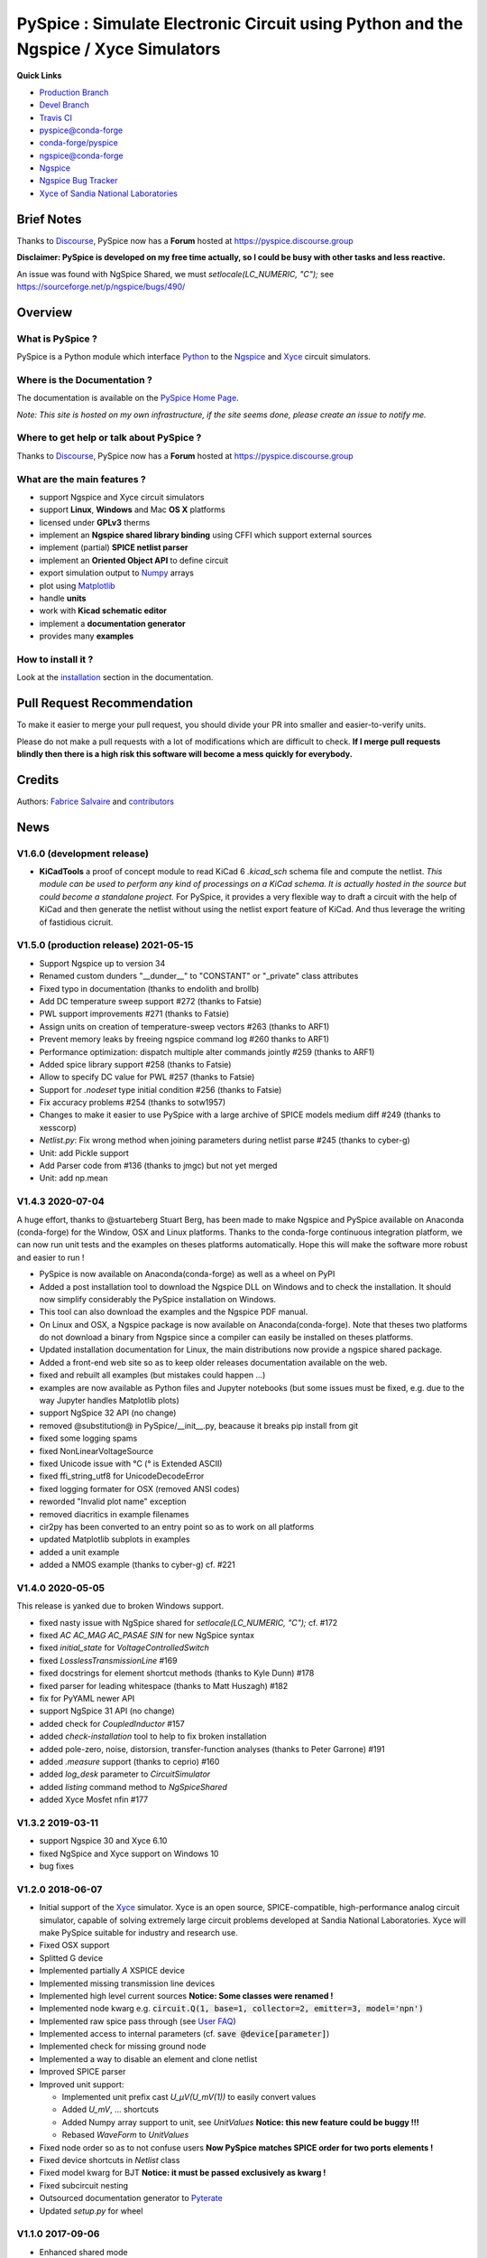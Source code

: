 .. -*- Mode: rst -*-

.. -*- Mode: rst -*-

.. |PySpiceUrl| replace:: https://pyspice.fabrice-salvaire.fr

.. |PySpiceHomePage| replace:: PySpice Home Page
.. _PySpiceHomePage: https://pyspice.fabrice-salvaire.fr


.. |PySpice@github| replace:: https://github.com/FabriceSalvaire/PySpice


.. |PySpice@pypi| replace:: https://pypi.python.org/pypi/PySpice


.. |PySpice@anaconda| replace:: https://anaconda.org/conda-forge/pyspice

.. |PySpice@fs-anaconda| replace:: https://anaconda.org/fabricesalvaire/pyspice

.. |Anaconda Version| image:: https://anaconda.org/conda-forge/pyspice/badges/version.svg
   :target: https://anaconda.org/conda-forge/pyspice/badges/version.svg
   :alt: Anaconda last version

.. |Anaconda Downloads| image:: https://anaconda.org/conda-forge/pyspice/badges/downloads.svg
   :target: https://anaconda.org/conda-forge/pyspice/badges/downloads.svg
   :alt: Anaconda donwloads


.. |Pypi Version| image:: https://img.shields.io/pypi/v/PySpice.svg
   :target: https://pypi.python.org/pypi/PySpice
   :alt: PySpice last version

.. |Pypi License| image:: https://img.shields.io/pypi/l/PySpice.svg
   :target: https://pypi.python.org/pypi/PySpice
   :alt: PySpice license

.. |Pypi Python Version| image:: https://img.shields.io/pypi/pyversions/PySpice.svg
   :target: https://pypi.python.org/pypi/PySpice
   :alt: PySpice python version


.. |Tavis CI master| image:: https://travis-ci.com/FabriceSalvaire/PySpice.svg?branch=master
   :target: https://travis-ci.com/FabriceSalvaire/PySpice
   :alt: PySpice build status @travis-ci.org
.. -*- Mode: rst -*-

.. _CFFI: http://cffi.readthedocs.org/en/latest/
.. _Circuit_macros: http://ece.uwaterloo.ca/~aplevich/Circuit_macros
.. _IPython: http://ipython.org
.. _Kicad: http://www.kicad-pcb.org
.. _Matplotlib: http://matplotlib.org
.. _Modelica: http://www.modelica.org
.. _Ngspice: http://ngspice.sourceforge.net
.. _Numpy: http://www.numpy.org
.. _PyPI: https://pypi.python.org/pypi
.. _Pyterate: https://github.com/FabriceSalvaire/Pyterate
.. _Python: http://python.org
.. _Sphinx: http://sphinx-doc.org
.. _Tikz: http://www.texample.net/tikz
.. _Xyce: https://xyce.sandia.gov

.. |CFFI| replace:: CFFI
.. |Circuit_macros| replace:: Circuit_macros
.. |IPython| replace:: IPython
.. |Kicad| replace:: Kicad
.. |Matplotlib| replace:: Matplotlib
.. |Modelica| replace:: Modelica
.. |Ngspice| replace:: Ngspice
.. |Numpy| replace:: Numpy
.. |PyPI| replace:: PyPI
.. |Pyterate| replace:: Pyterate
.. |Python| replace:: Python
.. |Sphinx| replace:: Sphinx
.. |Tikz| replace:: Tikz
.. |Xyce| replace:: Xyce

=====================================================================================
 PySpice : Simulate Electronic Circuit using Python and the Ngspice / Xyce Simulators
=====================================================================================

|Pypi License|
|Pypi Python Version|

|Pypi Version|

|Anaconda Version|
|Anaconda Downloads|

|Tavis CI master|

**Quick Links**

* `Production Branch <https://github.com/FabriceSalvaire/PySpice/tree/master>`_
* `Devel Branch <https://github.com/FabriceSalvaire/PySpice/tree/devel>`_
* `Travis CI <https://travis-ci.com/github/FabriceSalvaire/PySpice>`_
* `pyspice@conda-forge <https://github.com/conda-forge/pyspice-feedstock>`_
* `conda-forge/pyspice <https://anaconda.org/conda-forge/pyspice>`_
* `ngspice@conda-forge <https://github.com/conda-forge/ngspice-feedstock>`_
* `Ngspice <http://ngspice.sourceforge.net>`_
* `Ngspice Bug Tracker <https://sourceforge.net/p/ngspice/bugs>`_
* `Xyce of Sandia National Laboratories <https://xyce.sandia.gov>`_

Brief Notes
===========

Thanks to `Discourse <https://www.discourse.org>`_, PySpice now has a **Forum** hosted at https://pyspice.discourse.group

**Disclaimer: PySpice is developed on my free time actually, so I could be busy with other tasks and less reactive.**

An issue was found with NgSpice Shared, we must `setlocale(LC_NUMERIC, "C");` see https://sourceforge.net/p/ngspice/bugs/490/

Overview
========

What is PySpice ?
-----------------

PySpice is a Python module which interface |Python|_ to the |Ngspice|_ and |Xyce|_ circuit simulators.

Where is the Documentation ?
----------------------------

The documentation is available on the |PySpiceHomePage|_.

*Note: This site is hosted on my own infrastructure, if the site seems done, please create an issue to notify me.*

Where to get help or talk about PySpice ?
-----------------------------------------

Thanks to `Discourse <https://www.discourse.org>`_, PySpice now has a **Forum** hosted at https://pyspice.discourse.group

What are the main features ?
----------------------------

* support Ngspice and Xyce circuit simulators
* support **Linux**, **Windows** and Mac **OS X** platforms
* licensed under **GPLv3** therms
* implement an **Ngspice shared library binding** using CFFI which support external sources
* implement (partial) **SPICE netlist parser**
* implement an **Oriented Object API** to define circuit
* export simulation output to |Numpy|_ arrays
* plot using |Matplotlib|_
* handle **units**
* work with **Kicad schematic editor**
* implement a **documentation generator**
* provides many **examples**

How to install it ?
-------------------

Look at the `installation <https://pyspice.fabrice-salvaire.fr/releases/latest/installation.html>`_ section in the documentation.

Pull Request Recommendation
===========================

To make it easier to merge your pull request, you should divide your PR into smaller and easier-to-verify units.

Please do not make a pull requests with a lot of modifications which are difficult to check.  **If I merge
pull requests blindly then there is a high risk this software will become a mess quickly for everybody.**

Credits
=======

Authors: `Fabrice Salvaire <http://fabrice-salvaire.fr>`_ and `contributors <https://github.com/FabriceSalvaire/PySpice/blob/master/CONTRIBUTORS.md>`_

News
====

.. -*- Mode: rst -*-


.. no title here

V1.6.0 (development release)
----------------------------

* **KiCadTools** a proof of concept module to read KiCad 6
  `.kicad_sch` schema file and compute the netlist.  *This module can
  be used to perform any kind of processings on a KiCad schema.  It is
  actually hosted in the source but could become a standalone
  project.* For PySpice, it provides a very flexible way to draft a
  circuit with the help of KiCad and then generate the netlist without
  using the netlist export feature of KiCad.  And thus leverage the
  writing of fastidious cicruit.

V1.5.0 (production release) 2021-05-15
--------------------------------------

* Support Ngspice up to version 34
* Renamed custom dunders "__dunder__" to "CONSTANT" or "_private" class attributes
* Fixed typo in documentation (thanks to endolith and brollb)
* Add DC temperature sweep support #272 (thanks to Fatsie)
* PWL support improvements #271 (thanks to Fatsie)
* Assign units on creation of temperature-sweep vectors #263 (thanks to ARF1)
* Prevent memory leaks by freeing ngspice command log #260  thanks to ARF1)
* Performance optimization: dispatch multiple alter commands jointly #259 (thanks to ARF1)
* Added spice library support #258  (thanks to Fatsie)
* Allow to specify DC value for PWL #257 (thanks to Fatsie)
* Support for `.nodeset` type initial condition #256 (thanks to Fatsie)
* Fix accuracy problems #254 (thanks to sotw1957)
* Changes to make it easier to use PySpice with a large archive of SPICE models medium diff #249 (thanks to xesscorp)
* `Netlist.py`: Fix wrong method when joining parameters during netlist parse #245 (thanks to cyber-g)
* Unit: add Pickle support
* Add Parser code from #136 (thanks to jmgc) but not yet merged
* Unit: add np.mean

V1.4.3 2020-07-04
-----------------

A huge effort, thanks to @stuarteberg Stuart Berg, has been made to make Ngspice and PySpice
available on Anaconda (conda-forge) for the Window, OSX and Linux platforms.  Thanks to the
conda-forge continuous integration platform, we can now run unit tests and the examples on theses
platforms automatically.  Hope this will make the software more robust and easier to run !

* PySpice is now available on Anaconda(conda-forge) as well as a wheel on PyPI
* Added a post installation tool to download the Ngspice DLL on Windows and to check the installation.
  It should now simplify considerably the PySpice installation on Windows.
* This tool can also download the examples and the Ngspice PDF manual.
* On Linux and OSX, a Ngspice package is now available on Anaconda(conda-forge).
  Note that theses two platforms do not download a binary from Ngspice since a compiler can easily be installed on theses platforms.
* Updated installation documentation for Linux, the main distributions now provide a ngspice shared package.

* Added a front-end web site so as to keep older releases documentation available on the web.
* fixed and rebuilt all examples (but mistakes could happen ...)
* examples are now available as Python files and Jupyter notebooks
  (but some issues must be fixed, e.g. due to the way Jupyter handles Matplotlib plots)

* support NgSpice 32 API (no change)
* removed @substitution@ in PySpice/__init__.py, beacause it breaks pip install from git
* fixed some logging spams
* fixed NonLinearVoltageSource
* fixed Unicode issue with °C (° is Extended ASCII)
* fixed ffi_string_utf8 for UnicodeDecodeError
* fixed logging formater for OSX (removed ANSI codes)
* reworded "Invalid plot name" exception
* removed diacritics in example filenames
* cir2py has been converted to an entry point so as to work on all platforms
* updated Matplotlib subplots in examples
* added a unit example
* added a NMOS example (thanks to cyber-g) cf. #221

V1.4.0 2020-05-05
-----------------

This release is yanked due to broken Windows support.

* fixed nasty issue with NgSpice shared for `setlocale(LC_NUMERIC, "C");` cf. #172
* fixed `AC AC_MAG AC_PASAE SIN` for new NgSpice syntax
* fixed `initial_state` for `VoltageControlledSwitch`
* fixed `LosslessTransmissionLine` #169
* fixed docstrings for element shortcut methods (thanks to Kyle Dunn) #178
* fixed parser for leading whitespace (thanks to Matt Huszagh) #182
* fix for PyYAML newer API
* support NgSpice 31 API (no change)
* added check for `CoupledInductor` #157
* added `check-installation` tool to help to fix broken installation
* added pole-zero, noise, distorsion, transfer-function analyses (thanks to Peter Garrone) #191
* added `.measure` support (thanks to ceprio) #160
* added `log_desk` parameter to `CircuitSimulator`
* added `listing` command method to `NgSpiceShared`
* added Xyce Mosfet nfin #177

V1.3.2  2019-03-11
------------------

* support Ngspice 30 and Xyce 6.10
* fixed NgSpice and Xyce support on Windows 10
* bug fixes

V1.2.0 2018-06-07
-----------------

* Initial support of the |Xyce|_ simulator.  Xyce is an open source, SPICE-compatible,
  high-performance analog circuit simulator, capable of solving extremely large circuit problems
  developed at Sandia National Laboratories.  Xyce will make PySpice suitable for industry and
  research use.
* Fixed OSX support
* Splitted G device
* Implemented partially `A` XSPICE device
* Implemented missing transmission line devices
* Implemented high level current sources
  **Notice: Some classes were renamed !**
* Implemented node kwarg e.g. :code:`circuit.Q(1, base=1, collector=2, emitter=3, model='npn')`
* Implemented raw spice pass through (see `User FAQ </faq.html>`_)
* Implemented access to internal parameters (cf. :code:`save @device[parameter]`)
* Implemented check for missing ground node
* Implemented a way to disable an element and clone netlist
* Improved SPICE parser
* Improved unit support:

  * Implemented unit prefix cast `U_μV(U_mV(1))` to easily convert values
  * Added `U_mV`, ... shortcuts
  * Added Numpy array support to unit, see `UnitValues` **Notice: this new feature could be buggy !!!**
  * Rebased `WaveForm` to `UnitValues`

* Fixed node order so as to not confuse users **Now PySpice matches SPICE order for two ports elements !**
* Fixed device shortcuts in `Netlist` class
* Fixed model kwarg for BJT **Notice: it must be passed exclusively as kwarg !**
* Fixed subcircuit nesting
* Outsourced documentation generator to |Pyterate|_
* Updated `setup.py` for wheel

.. :ref:`user-faq-page`

V1.1.0 2017-09-06
-----------------

* Enhanced shared mode
* Shared mode is now set as default on Linux

V1.0.0 2017-09-06
-----------------

* Bump version to v1.0.0 since it just works!
* Support Windows platform using Ngspice shared mode
* Fixed shared mode
* Fixed and completed Spice parser : tested on example's libraries

V0.4.2
------

* Fixed Spice parser for lower case device prefix.

V0.4.0 2017-07-31
-----------------

* Git repository cleanup: filtered generated doc and useless files so as to shrink the repository size.
* Improved documentation generator: Implemented :code:`format` for RST content and Tikz figure.
* Improved unit support: It implements now the International System of Units.
  And we can now use unit helper like :code:`u_mV` or compute the value of :code:`1.2@u_kΩ / 2@u_mA`.
  The relevant documentation is on this `page <api/PySpice/Unit.html>`_.
* Added the Simulation instance to the Analysis class.
* Refactored simulation parameters as classes.

V0.3.2 2017-02-22
-----------------

* fixed CCCS and CCVS

V0.3.1 2017-02-22
-----------------

* fixed ngspice shared

V0.3.0 2015-12-08
-----------------

* Added an example to show how to use the NgSpice Shared Simulation Mode.
* Completed the Spice netlist parser and added examples, we could now use a schematic editor
  to define the circuit.  The program *cir2py* translates a circuit file to Python.

V0 2014-03-21
-------------

Started project

.. End

.. End
